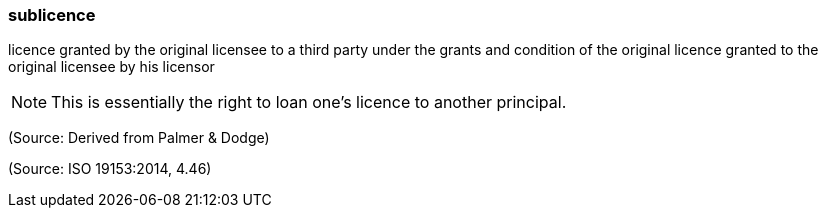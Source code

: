 === sublicence

licence granted by the original licensee to a third party under the grants and condition of the original licence granted to the original licensee by his licensor

NOTE: This is essentially the right to loan one's licence to another principal.

(Source: Derived from Palmer & Dodge)

(Source: ISO 19153:2014, 4.46)

